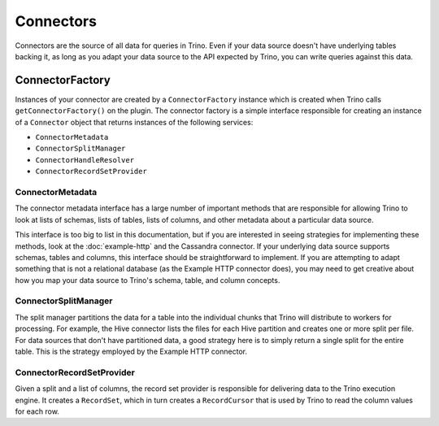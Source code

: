 ==========
Connectors
==========

Connectors are the source of all data for queries in Trino. Even if
your data source doesn't have underlying tables backing it, as long as
you adapt your data source to the API expected by Trino, you can write
queries against this data.

ConnectorFactory
----------------

Instances of your connector are created by a ``ConnectorFactory``
instance which is created when Trino calls ``getConnectorFactory()`` on the
plugin. The connector factory is a simple interface responsible for creating an
instance of a ``Connector`` object that returns instances of the
following services:

* ``ConnectorMetadata``
* ``ConnectorSplitManager``
* ``ConnectorHandleResolver``
* ``ConnectorRecordSetProvider``

ConnectorMetadata
^^^^^^^^^^^^^^^^^

The connector metadata interface has a large number of important
methods that are responsible for allowing Trino to look at lists of
schemas, lists of tables, lists of columns, and other metadata about a
particular data source.

This interface is too big to list in this documentation, but if you
are interested in seeing strategies for implementing these methods,
look at the :doc:`example-http` and the Cassandra connector. If
your underlying data source supports schemas, tables and columns, this
interface should be straightforward to implement. If you are attempting
to adapt something that is not a relational database (as the Example HTTP
connector does), you may need to get creative about how you map your
data source to Trino's schema, table, and column concepts.

ConnectorSplitManager
^^^^^^^^^^^^^^^^^^^^^

The split manager partitions the data for a table into the individual
chunks that Trino will distribute to workers for processing.
For example, the Hive connector lists the files for each Hive
partition and creates one or more split per file.
For data sources that don't have partitioned data, a good strategy
here is to simply return a single split for the entire table. This
is the strategy employed by the Example HTTP connector.

ConnectorRecordSetProvider
^^^^^^^^^^^^^^^^^^^^^^^^^^

Given a split and a list of columns, the record set provider is
responsible for delivering data to the Trino execution engine.
It creates a ``RecordSet``, which in turn creates a ``RecordCursor``
that is used by Trino to read the column values for each row.
